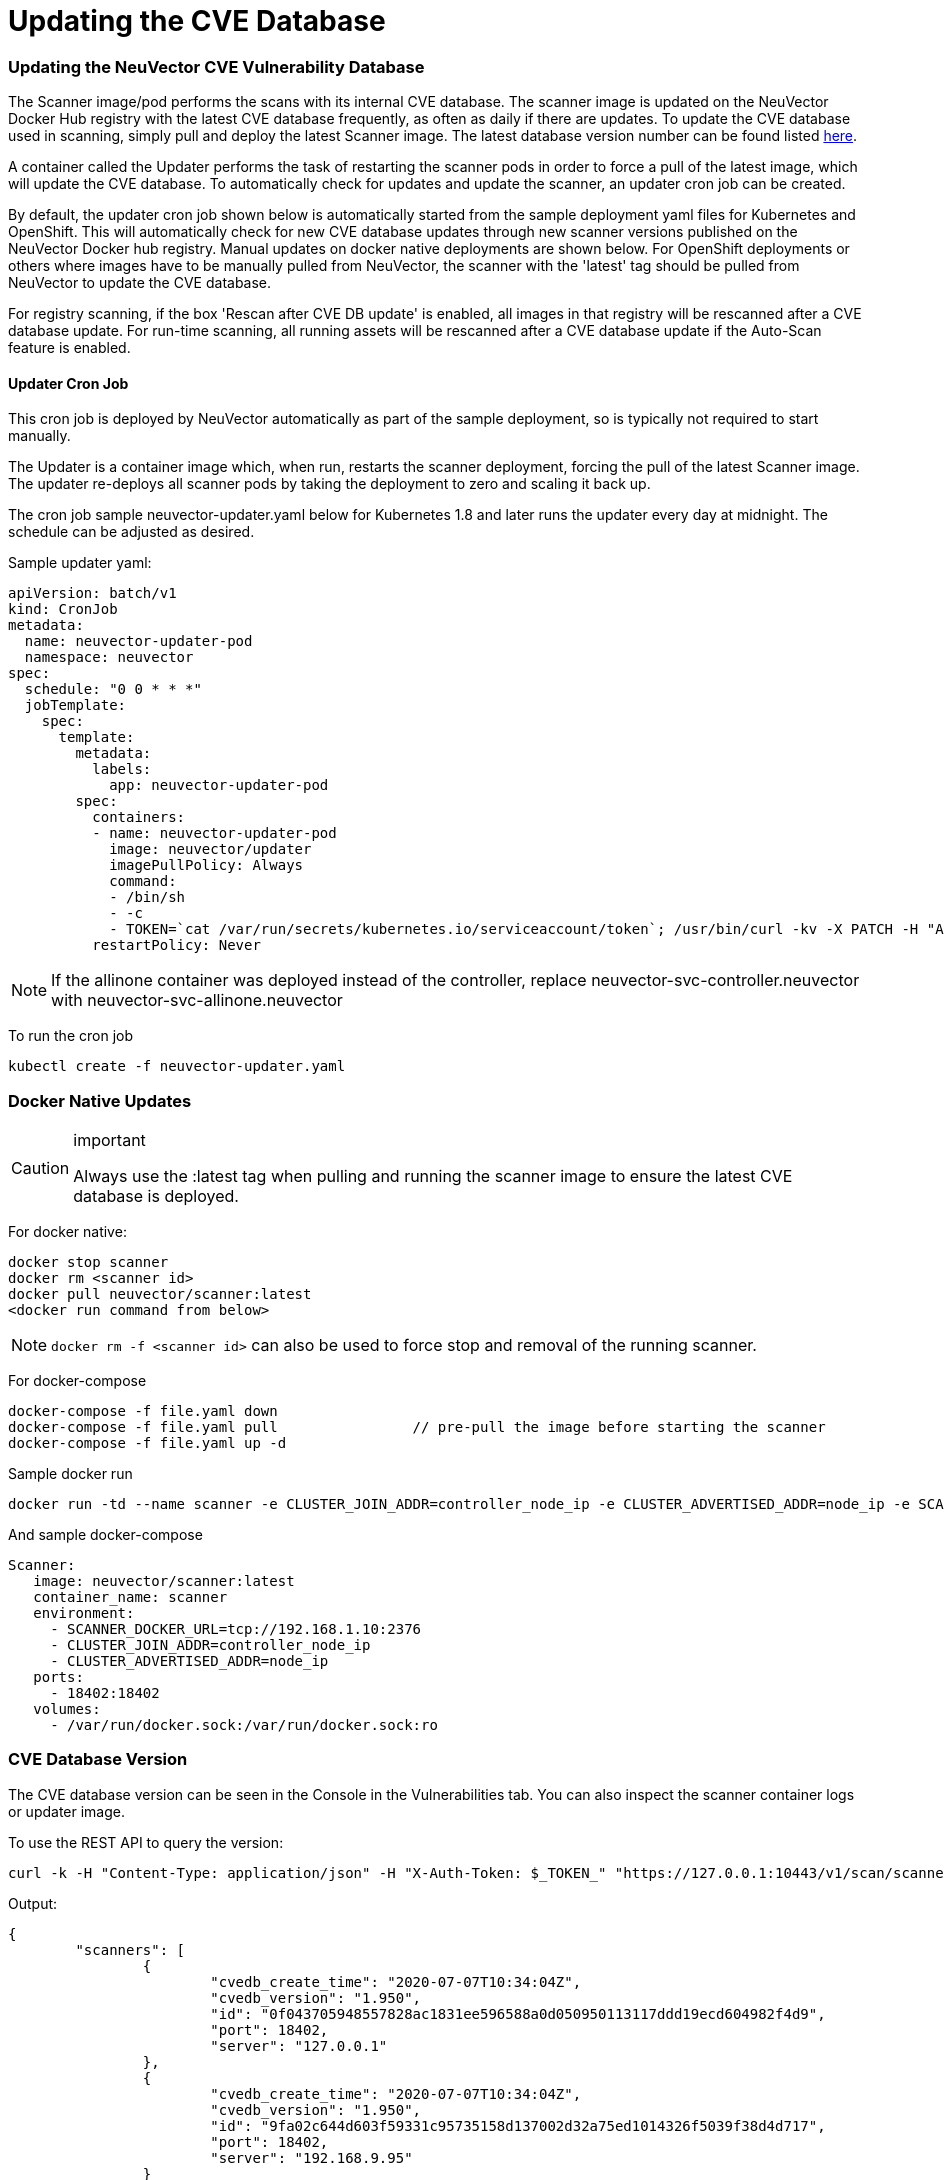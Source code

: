 = Updating the CVE Database
:slug: /scanning/updating
:taxonomy: {"category"=>"docs"}

=== Updating the NeuVector CVE Vulnerability Database

The Scanner image/pod performs the scans with its internal CVE database. The scanner image is updated on the NeuVector Docker Hub registry with the latest CVE database frequently, as often as daily if there are updates. To update the CVE database used in scanning, simply pull and deploy the latest Scanner image. The latest database version number can be found listed https://raw.githubusercontent.com/neuvector/manifests/main/versions/scanner[here].

A container called the Updater performs the task of restarting the scanner pods in order to force a pull of the latest image, which will update the CVE database. To automatically check for updates and update the scanner, an updater cron job can be created.

By default, the updater cron job shown below is automatically started from the sample deployment yaml files for Kubernetes and OpenShift. This will automatically check for new CVE database updates through new scanner versions published on the NeuVector Docker hub registry. Manual updates on docker native deployments are shown below. For OpenShift deployments or others where images have to be manually pulled from NeuVector, the scanner with the 'latest' tag should be pulled from NeuVector to update the CVE database.

For registry scanning, if the box 'Rescan after CVE DB update' is enabled, all images in that registry will be rescanned after a CVE database update.  For run-time scanning, all running assets will be rescanned after a CVE database update if the Auto-Scan feature is enabled.

==== Updater Cron Job

This cron job is deployed by NeuVector automatically as part of the sample deployment, so is typically not required to start manually.

The Updater is a container image which, when run, restarts the scanner deployment, forcing the pull of the latest Scanner image. The updater re-deploys all scanner pods by taking the deployment to zero and scaling it back up.

The cron job sample neuvector-updater.yaml below for Kubernetes 1.8 and later runs the updater every day at midnight. The schedule can be adjusted as desired.

Sample updater yaml:

[,yaml]
----
apiVersion: batch/v1
kind: CronJob
metadata:
  name: neuvector-updater-pod
  namespace: neuvector
spec:
  schedule: "0 0 * * *"
  jobTemplate:
    spec:
      template:
        metadata:
          labels:
            app: neuvector-updater-pod
        spec:
          containers:
          - name: neuvector-updater-pod
            image: neuvector/updater
            imagePullPolicy: Always
            command:
            - /bin/sh
            - -c
            - TOKEN=`cat /var/run/secrets/kubernetes.io/serviceaccount/token`; /usr/bin/curl -kv -X PATCH -H "Authorization:Bearer $TOKEN" -H "Content-Type:application/strategic-merge-patch+json" -d '{"spec":{"template":{"metadata":{"annotations":{"kubectl.kubernetes.io/restartedAt":"'`date +%Y-%m-%dT%H:%M:%S%z`'"}}}}}' 'https://kubernetes.default/apis/apps/v1/namespaces/neuvector/deployments/neuvector-scanner-pod'
          restartPolicy: Never
----

[NOTE]
====
If the allinone container was deployed instead of the controller, replace neuvector-svc-controller.neuvector with neuvector-svc-allinone.neuvector
====


To run the cron job

[,shell]
----
kubectl create -f neuvector-updater.yaml
----

=== Docker Native Updates

[CAUTION]
.important
====
Always use the :latest tag when pulling and running the scanner image to ensure the latest CVE database is deployed.
====


For docker native:

[,shell]
----
docker stop scanner
docker rm <scanner id>
docker pull neuvector/scanner:latest
<docker run command from below>
----

[NOTE]
====
`docker rm -f <scanner id>` can also be used to force stop and removal of the running scanner.
====


For docker-compose

[,shell]
----
docker-compose -f file.yaml down
docker-compose -f file.yaml pull		// pre-pull the image before starting the scanner
docker-compose -f file.yaml up -d
----

Sample docker run

[,bash]
----
docker run -td --name scanner -e CLUSTER_JOIN_ADDR=controller_node_ip -e CLUSTER_ADVERTISED_ADDR=node_ip -e SCANNER_DOCKER_URL=tcp://192.168.1.10:2376 -p 18402:18402 -v /var/run/docker.sock:/var/run/docker.sock:ro neuvector/scanner:latest
----

And sample docker-compose

[,yaml]
----
Scanner:
   image: neuvector/scanner:latest
   container_name: scanner
   environment:
     - SCANNER_DOCKER_URL=tcp://192.168.1.10:2376
     - CLUSTER_JOIN_ADDR=controller_node_ip
     - CLUSTER_ADVERTISED_ADDR=node_ip
   ports:
     - 18402:18402
   volumes:
     - /var/run/docker.sock:/var/run/docker.sock:ro
----

=== CVE Database Version

The CVE database version can be seen in the Console in the Vulnerabilities tab. You can also inspect the scanner container logs or updater image.

To use the REST API to query the version:

[,shell]
----
curl -k -H "Content-Type: application/json" -H "X-Auth-Token: $_TOKEN_" "https://127.0.0.1:10443/v1/scan/scanner"
----

Output:

[,json]
----
{
	"scanners": [
		{
			"cvedb_create_time": "2020-07-07T10:34:04Z",
			"cvedb_version": "1.950",
			"id": "0f043705948557828ac1831ee596588a0d050950113117ddd19ecd604982f4d9",
			"port": 18402,
			"server": "127.0.0.1"
		},
		{
			"cvedb_create_time": "2020-07-07T10:34:04Z",
			"cvedb_version": "1.950",
			"id": "9fa02c644d603f59331c95735158d137002d32a75ed1014326f5039f38d4d717",
			"port": 18402,
			"server": "192.168.9.95"
		}
	]
}
----

Using kubectl:

[,bash]
----
kubectl logs neuvector-scanner-pod-5687dcb6fd-2h4sj -n neuvector | grep version
----

Sample output:

[,shell]
----
2020-09-15T00:00:57.909|DEBU|SCN|memdb.ReadCveDb: New DB found - update=2020-09-14T10:37:56Z version=2.04
2020-09-15T00:01:10.06 |DEBU|SCN|main.scannerRegister: - entries=47016 join=neuvector-svc-controller.neuvector:18400 version=2.040
----

Or for docker:

[,bash]
----
docker logs <scanner container id or name> | grep version
----

[,shell]
----
2020-09-15T00:00:57.909|DEBU|SCN|memdb.ReadCveDb: New DB found - update=2020-09-14T10:37:56Z version=2.04
2020-09-15T00:01:10.06 |DEBU|SCN|main.scannerRegister: - entries=47016 join=neuvector-svc-controller.neuvector:18400 version=2.040
----

=== Manual Updates on Kubernetes

Below is an example for manually updating the CVE database on Kubernetes or OpenShift.

Run the updater file below

[,shell]
----
kubectl create -f neuvector-manual-updater.yaml
----

Sample file

[,yaml]
----
apiVersion: v1
kind: Pod
metadata:
  name: neuvector-updater-pod
  namespace: neuvector
spec:
  containers:
  - name: neuvector-updater-pod
    image: neuvector/updater
    imagePullPolicy: Always
    command:
    - /bin/sh
    - -c
    - TOKEN=`cat /var/run/secrets/kubernetes.io/serviceaccount/token`; /usr/bin/curl -kv -X PATCH -H "Authorization:Bearer $TOKEN" -H "Content-Type:application/strategic-merge-patch+json" -d '{"spec":{"template":{"metadata":{"annotations":{"kubectl.kubernetes.io/restartedAt":"'`date +%Y-%m-%dT%H:%M:%S%z`'"}}}}}' 'https://kubernetes.default/apis/apps/v1/namespaces/neuvector/deployments/neuvector-scanner-pod'
  restartPolicy: Never
----
